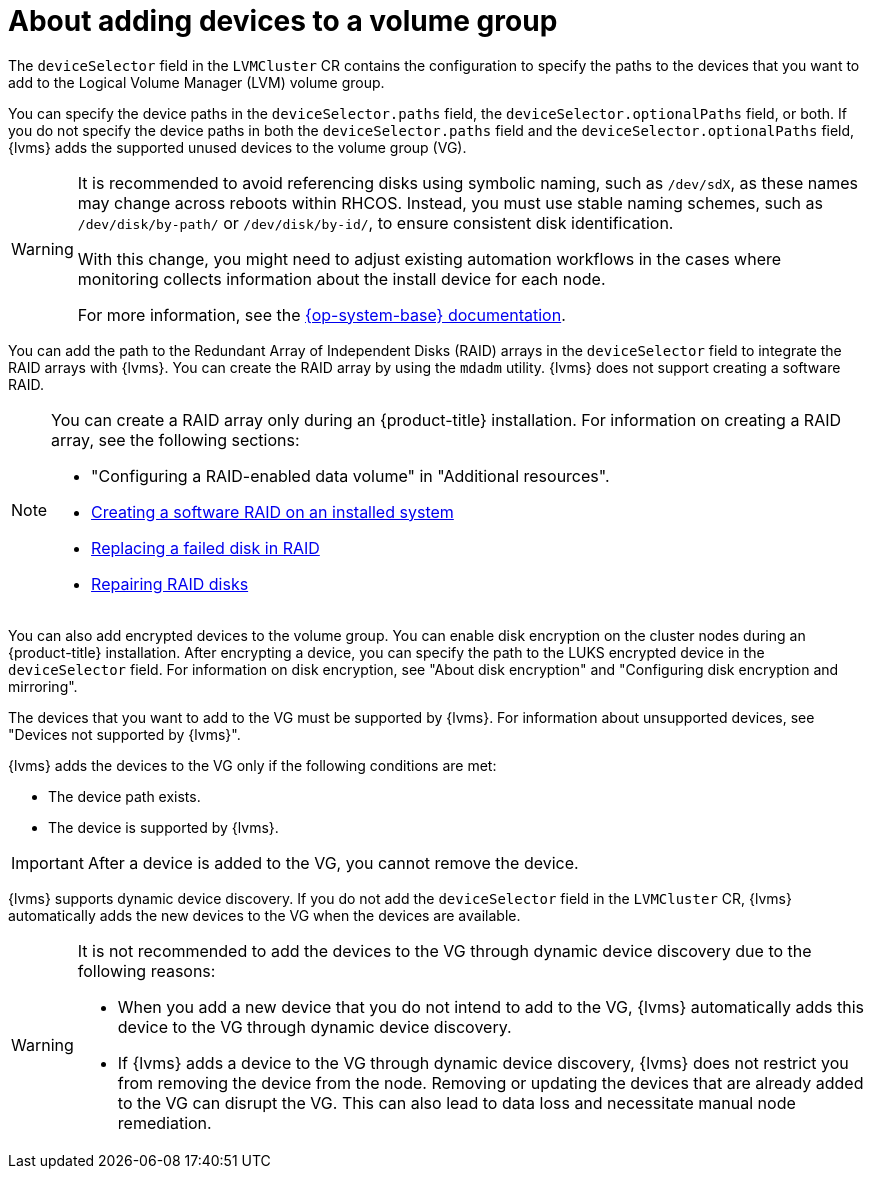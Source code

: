 // Module included in the following assemblies:
//
// storage/persistent_storage/persistent_storage_local/persistent-storage-using-lvms.adoc

:_mod-docs-content-type: CONCEPT
[id="about-adding-devices-to-a-vg_{context}"]
= About adding devices to a volume group

The `deviceSelector` field in the `LVMCluster` CR contains the configuration to specify the paths to the devices that you want to add to the Logical Volume Manager (LVM) volume group.

You can specify the device paths in the `deviceSelector.paths` field, the `deviceSelector.optionalPaths` field, or both. If you do not specify the device paths in both the `deviceSelector.paths` field and the `deviceSelector.optionalPaths` field, {lvms} adds the supported unused devices to the volume group (VG).

[WARNING]
====
It is recommended to avoid referencing disks using symbolic naming, such as `/dev/sdX`, as these names may change across reboots within RHCOS. Instead, you must use stable naming schemes, such as `/dev/disk/by-path/` or `/dev/disk/by-id/`, to ensure consistent disk identification.

With this change, you might need to adjust existing automation workflows in the cases where monitoring collects information about the install device for each node.

For more information, see the link:https://access.redhat.com/documentation/en-us/red_hat_enterprise_linux/9/html/managing_file_systems/assembly_overview-of-persistent-naming-attributes_managing-file-systems[{op-system-base} documentation].
====

You can add the path to the Redundant Array of Independent Disks (RAID) arrays in the `deviceSelector` field to integrate the RAID arrays with {lvms}. You can create the RAID array by using the `mdadm` utility. {lvms} does not support creating a software RAID.

[NOTE]
====
You can create a RAID array only during an {product-title} installation. For information on creating a RAID array, see the following sections:

* "Configuring a RAID-enabled data volume" in "Additional resources".
* link:https://access.redhat.com/documentation/en-us/red_hat_enterprise_linux/9/html/managing_storage_devices/managing-raid_managing-storage-devices#creating-a-software-raid-on-an-installed-system_managing-raid[Creating a software RAID on an installed system]
* link:https://access.redhat.com/documentation/en-us/red_hat_enterprise_linux/9/html/managing_storage_devices/managing-raid_managing-storage-devices#replacing-a-failed-disk-in-raid_managing-raid[Replacing a failed disk in RAID]
* link:https://access.redhat.com/documentation/en-us/red_hat_enterprise_linux/9/html/managing_storage_devices/managing-raid_managing-storage-devices#repairing-raid-disks_managing-raid[Repairing RAID disks]
====

You can also add encrypted devices to the volume group. You can enable disk encryption on the cluster nodes during an {product-title} installation. After encrypting a device, you can specify the path to the LUKS encrypted device in the `deviceSelector` field. For information on disk encryption, see "About disk encryption" and "Configuring disk encryption and mirroring".

The devices that you want to add to the VG must be supported by {lvms}. For information about unsupported devices, see "Devices not supported by {lvms}".

{lvms} adds the devices to the VG only if the following conditions are met:

* The device path exists.
* The device is supported by {lvms}.

[IMPORTANT]
====
After a device is added to the VG, you cannot remove the device.
====

{lvms} supports dynamic device discovery. If you do not add the `deviceSelector` field in the `LVMCluster` CR, {lvms} automatically adds the new devices to the VG when the devices are available.

[WARNING]
====
It is not recommended to add the devices to the VG through dynamic device discovery due to the following reasons:

* When you add a new device that you do not intend to add to the VG, {lvms} automatically adds this device to the VG through dynamic device discovery.
* If {lvms} adds a device to the VG through dynamic device discovery, {lvms} does not restrict you from removing the device from the node. Removing or updating the devices that are already added to the VG can disrupt the VG. This can also lead to data loss and necessitate manual node remediation.
====

